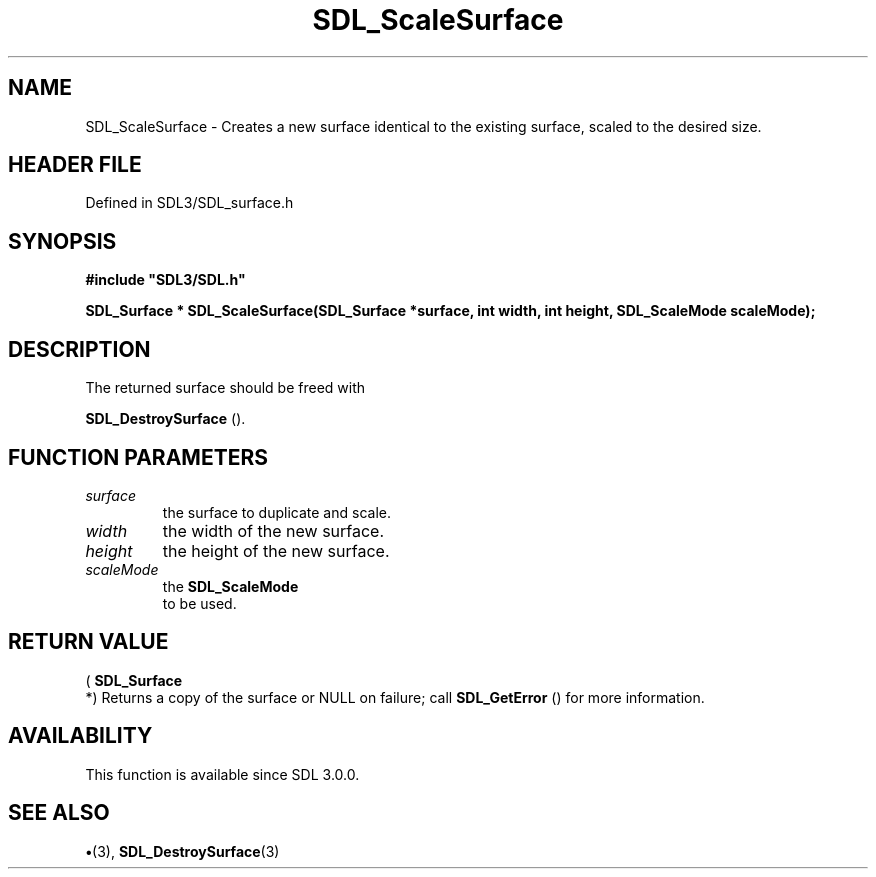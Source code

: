 .\" This manpage content is licensed under Creative Commons
.\"  Attribution 4.0 International (CC BY 4.0)
.\"   https://creativecommons.org/licenses/by/4.0/
.\" This manpage was generated from SDL's wiki page for SDL_ScaleSurface:
.\"   https://wiki.libsdl.org/SDL_ScaleSurface
.\" Generated with SDL/build-scripts/wikiheaders.pl
.\"  revision SDL-preview-3.1.3
.\" Please report issues in this manpage's content at:
.\"   https://github.com/libsdl-org/sdlwiki/issues/new
.\" Please report issues in the generation of this manpage from the wiki at:
.\"   https://github.com/libsdl-org/SDL/issues/new?title=Misgenerated%20manpage%20for%20SDL_ScaleSurface
.\" SDL can be found at https://libsdl.org/
.de URL
\$2 \(laURL: \$1 \(ra\$3
..
.if \n[.g] .mso www.tmac
.TH SDL_ScaleSurface 3 "SDL 3.1.3" "Simple Directmedia Layer" "SDL3 FUNCTIONS"
.SH NAME
SDL_ScaleSurface \- Creates a new surface identical to the existing surface, scaled to the desired size\[char46]
.SH HEADER FILE
Defined in SDL3/SDL_surface\[char46]h

.SH SYNOPSIS
.nf
.B #include \(dqSDL3/SDL.h\(dq
.PP
.BI "SDL_Surface * SDL_ScaleSurface(SDL_Surface *surface, int width, int height, SDL_ScaleMode scaleMode);
.fi
.SH DESCRIPTION
The returned surface should be freed with

.BR SDL_DestroySurface
()\[char46]

.SH FUNCTION PARAMETERS
.TP
.I surface
the surface to duplicate and scale\[char46]
.TP
.I width
the width of the new surface\[char46]
.TP
.I height
the height of the new surface\[char46]
.TP
.I scaleMode
the 
.BR SDL_ScaleMode
 to be used\[char46]
.SH RETURN VALUE
(
.BR SDL_Surface
 *) Returns a copy of the surface or NULL on
failure; call 
.BR SDL_GetError
() for more information\[char46]

.SH AVAILABILITY
This function is available since SDL 3\[char46]0\[char46]0\[char46]

.SH SEE ALSO
.BR \(bu (3),
.BR SDL_DestroySurface (3)
